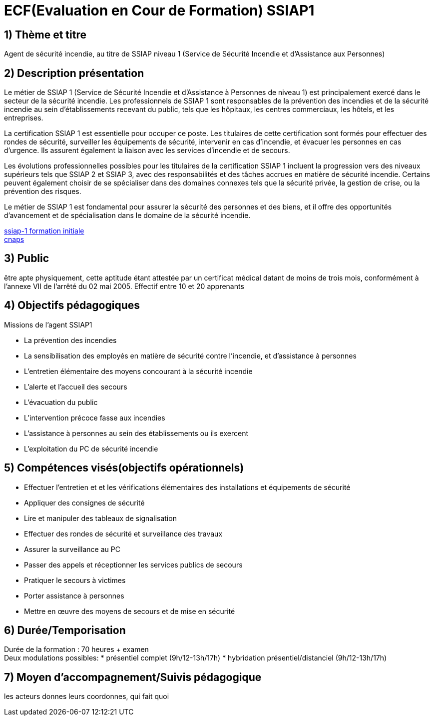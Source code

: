 = ECF(Evaluation en Cour de Formation) SSIAP1

== 1) Thème et titre
Agent de sécurité incendie, au titre de SSIAP niveau 1 (Service de Sécurité Incendie et d'Assistance aux Personnes)

== 2) Description présentation

Le métier de SSIAP 1 (Service de Sécurité Incendie et d'Assistance à Personnes de niveau 1) est principalement exercé dans le secteur de la sécurité incendie. Les professionnels de SSIAP 1 sont responsables de la prévention des incendies et de la sécurité incendie au sein d'établissements recevant du public, tels que les hôpitaux, les centres commerciaux, les hôtels, et les entreprises.

La certification SSIAP 1 est essentielle pour occuper ce poste. Les titulaires de cette certification sont formés pour effectuer des rondes de sécurité, surveiller les équipements de sécurité, intervenir en cas d'incendie, et évacuer les personnes en cas d'urgence. Ils assurent également la liaison avec les services d'incendie et de secours.

Les évolutions professionnelles possibles pour les titulaires de la certification SSIAP 1 incluent la progression vers des niveaux supérieurs tels que SSIAP 2 et SSIAP 3, avec des responsabilités et des tâches accrues en matière de sécurité incendie. Certains peuvent également choisir de se spécialiser dans des domaines connexes tels que la sécurité privée, la gestion de crise, ou la prévention des risques.

Le métier de SSIAP 1 est fondamental pour assurer la sécurité des personnes et des biens, et il offre des opportunités d'avancement et de spécialisation dans le domaine de la sécurité incendie.


link:https://www.afpa.fr/formation-continue/ssiap-1-formation-initiale[ssiap-1 formation initiale] +
link:https://www.cnaps.interieur.gouv.fr/[cnaps]

== 3) Public

être apte physiquement, cette aptitude étant attestée par un certificat médical datant de moins de trois mois, conformément à l'annexe VII de l'arrêté du 02 mai 2005.
Effectif entre 10 et 20 apprenants

== 4) Objectifs pédagogiques

// listes des compétences par domaines de compétence

.Missions de l’agent SSIAP1
* La prévention des incendies
* La sensibilisation des employés en matière de sécurité contre l’incendie, et d’assistance à personnes
* L’entretien élémentaire des moyens concourant à la sécurité incendie
* L’alerte et l’accueil des secours
* L’évacuation du public
* L’intervention précoce fasse aux incendies
* L’assistance à personnes au sein des établissements ou ils exercent
* L’exploitation du PC de sécurité incendie

== 5) Compétences visés(objectifs opérationnels)

* Effectuer l'entretien et et les vérifications élémentaires des installations et équipements de sécurité
* Appliquer des consignes de sécurité
* Lire et manipuler des tableaux de signalisation
* Effectuer des rondes de sécurité et surveillance des travaux
* Assurer la surveillance au PC
* Passer des appels et réceptionner les services publics de secours
* Pratiquer le secours à victimes
* Porter assistance à personnes
* Mettre en œuvre des moyens de secours et de mise en sécurité

== 6) Durée/Temporisation

Durée de la formation : 70 heures + examen +
Deux modulations possibles:
* présentiel complet (9h/12-13h/17h)
* hybridation présentiel/distanciel (9h/12-13h/17h)

== 7) Moyen d’accompagnement/Suivis pédagogique

les acteurs donnes leurs coordonnes, qui fait quoi
